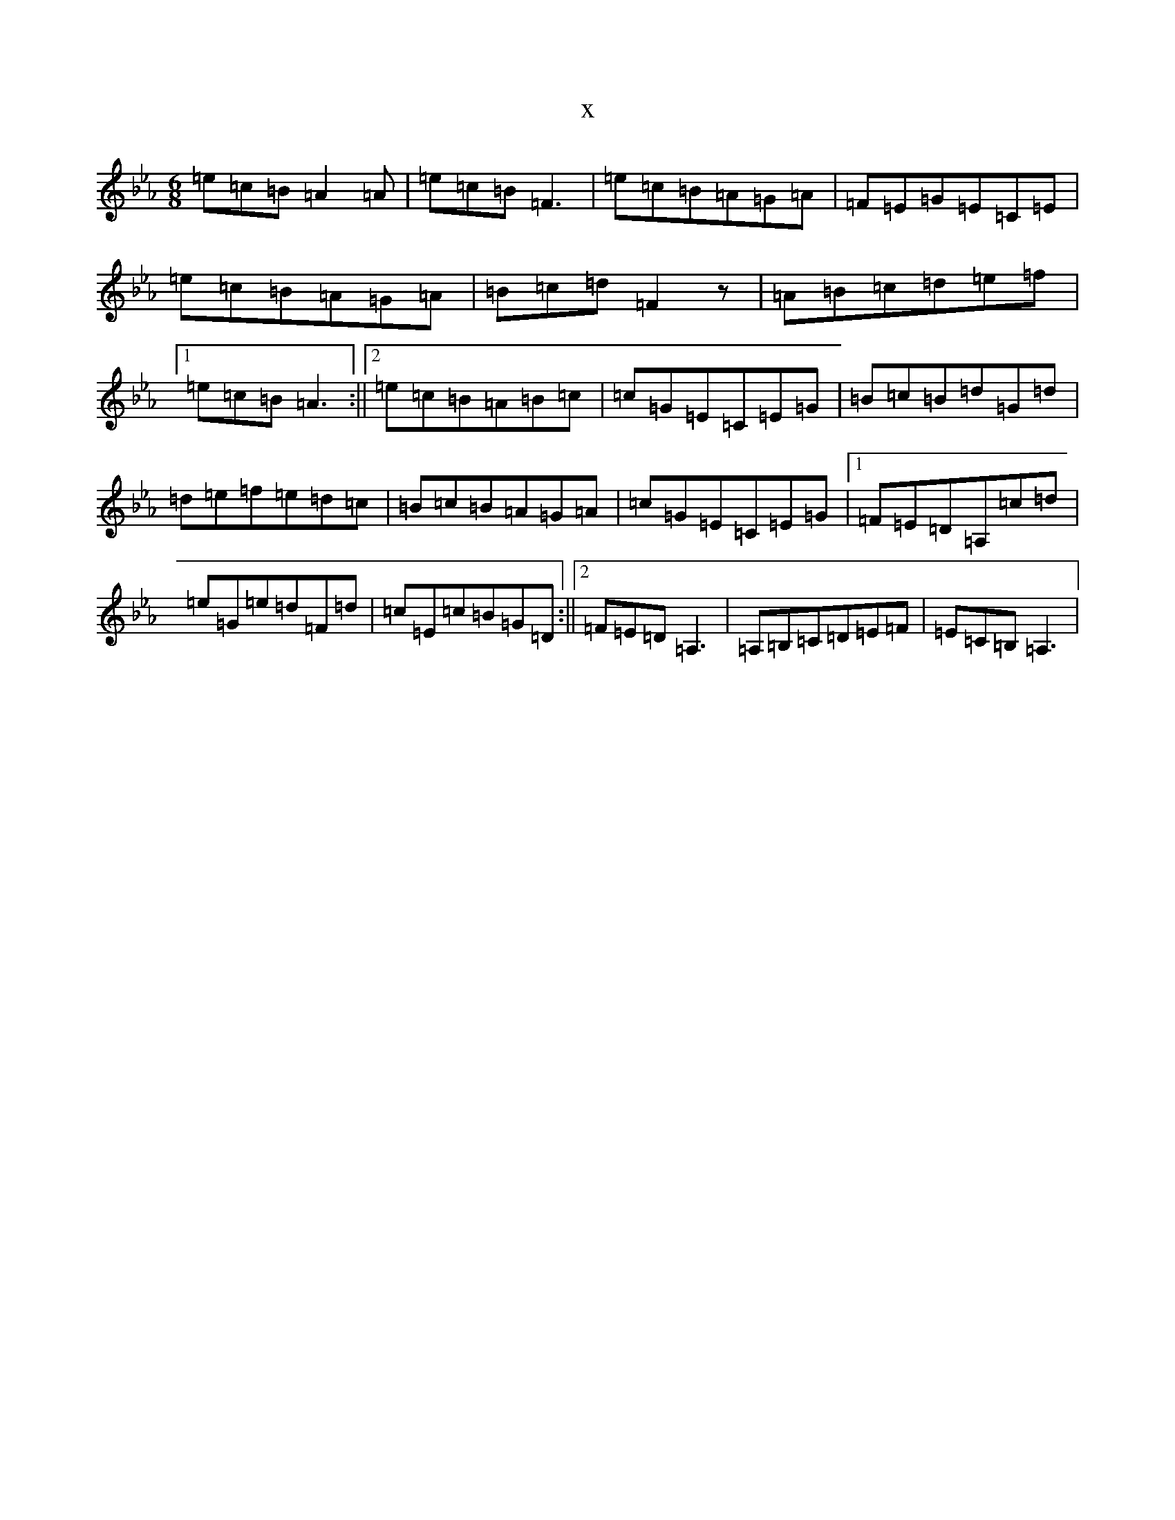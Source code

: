 X:7920
T:x
L:1/8
M:6/8
K: C minor
=e=c=B=A2=A|=e=c=B=F3|=e=c=B=A=G=A|=F=E=G=E=C=E|=e=c=B=A=G=A|=B=c=d=F2z|=A=B=c=d=e=f|1=e=c=B=A3:||2=e=c=B=A=B=c|=c=G=E=C=E=G|=B=c=B=d=G=d|=d=e=f=e=d=c|=B=c=B=A=G=A|=c=G=E=C=E=G|1=F=E=D=A,=c=d|=e=G=e=d=F=d|=c=E=c=B=G=D:||2=F=E=D=A,3|=A,=B,=C=D=E=F|=E=C=B,=A,3|